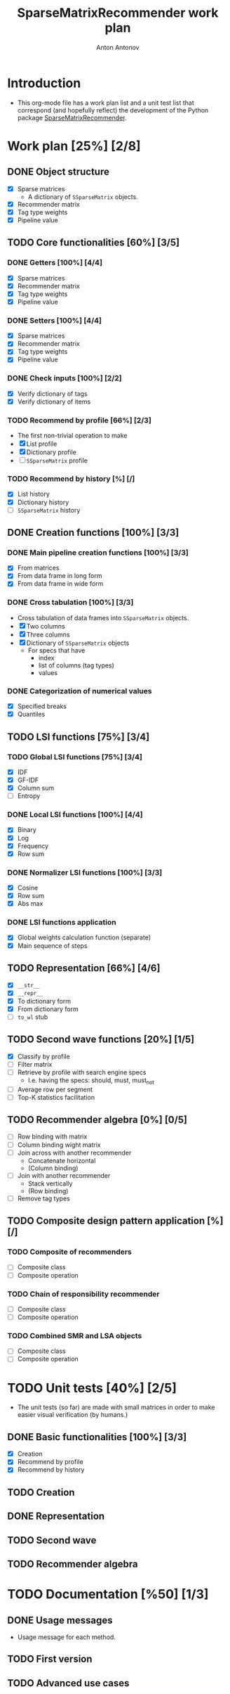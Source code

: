 #+TITLE: SparseMatrixRecommender work plan
#+AUTHOR: Anton Antonov
#+TODO: TODO ONGOING MAYBE | DONE CANCELED 
#+OPTIONS: toc:1 num:0

* Introduction
- This org-mode file has a work plan list and a unit test list that correspond (and hopefully reflect) the development of the Python package [[https://github.com/antononcube/Python-packages/tree/main/SparseMatrixRecommender][SparseMatrixRecommender]].
* Work plan [25%] [2/8]
** DONE Object structure
- [X] Sparse matrices
  - A dictionary of ~SSparseMatrix~ objects.
- [X] Recommender matrix
- [X] Tag type weights
- [X] Pipeline value
** TODO Core functionalities [60%] [3/5]
*** DONE Getters [100%] [4/4]
- [X] Sparse matrices
- [X] Recommender matrix
- [X] Tag type weights
- [X] Pipeline value
*** DONE Setters [100%] [4/4]
- [X] Sparse matrices
- [X] Recommender matrix
- [X] Tag type weights
- [X] Pipeline value
*** DONE Check inputs [100%] [2/2]
- [X] Verify dictionary of tags
- [X] Verify dictionary of items
*** TODO Recommend by profile [66%] [2/3]
- The first non-trivial operation to make
- [X] List profile
- [X] Dictionary profile
- [ ] ~SSparseMatrix~ profile
*** TODO Recommend by history [%] [/]
- [X] List history
- [X] Dictionary history
- [ ] ~SSparseMatrix~ history
** DONE Creation functions [100%] [3/3]
*** DONE Main pipeline creation functions [100%] [3/3]
- [X] From matrices
- [X] From data frame in long form
- [X] From data frame in wide form
*** DONE Cross tabulation [100%] [3/3]
- Cross tabulation of data frames into ~SSparseMatrix~ objects.
- [X] Two columns
- [X] Three columns
- [X] Dictionary of ~SSparseMatrix~ objects
  - For specs that have
    - index
    - list of columns (tag types)
    - values
*** DONE Categorization of numerical values
- [X] Specified breaks
- [X] Quantiles
** TODO LSI functions [75%] [3/4] 
*** TODO Global LSI functions [75%] [3/4]
- [X] IDF
- [X] GF-IDF
- [X] Column sum
- [ ] Entropy
*** DONE Local LSI functions [100%] [4/4]
- [X] Binary
- [X] Log
- [X] Frequency
- [X] Row sum
*** DONE Normalizer LSI functions [100%] [3/3]
- [X] Cosine
- [X] Row sum
- [X] Abs max
*** DONE LSI functions application
- [X] Global weights calculation function (separate)
- [X] Main sequence of steps
** TODO Representation [66%] [4/6]
- [X] ~__str__~
- [X] ~__repr__~
- [X] To dictionary form
- [X] From dictionary form
- [ ] ~to_wl~ stub
** TODO Second wave functions [20%] [1/5]
- [X] Classify by profile
- [ ] Filter matrix
- [ ] Retrieve by profile with search engine specs
  - I.e. having the specs: should, must, must_not
- [ ] Average row per segment
- [ ] Top-K statistics facilitation
** TODO Recommender algebra [0%] [0/5]
- [ ] Row binding with matrix
- [ ] Column binding wight matrix
- [ ] Join across with another recommender
  - Concatenate horizontal
  - (Column binding)
- [ ] Join with another recommender 
  - Stack vertically
  - (Row binding)
- [ ] Remove tag types
** TODO Composite design pattern application [%] [/]
*** TODO Composite of recommenders
- [ ] Composite class
- [ ] Composite operation
*** TODO Chain of responsibility recommender
- [ ] Composite class
- [ ] Composite operation
*** TODO Combined SMR and LSA objects
- [ ] Composite class
- [ ] Composite operation
* TODO Unit tests [40%] [2/5]
- The unit tests (so far) are made with small matrices in order to make easier visual verification (by humans.)
** DONE Basic functionalities [100%] [3/3]
- [X] Creation
- [X] Recommend by profile
- [X] Recommend by history
** TODO Creation
** DONE Representation
** TODO Second wave
** TODO Recommender algebra
* TODO Documentation [%50] [1/3]
** DONE Usage messages
- Usage message for each method.
** TODO First version
** TODO Advanced use cases
